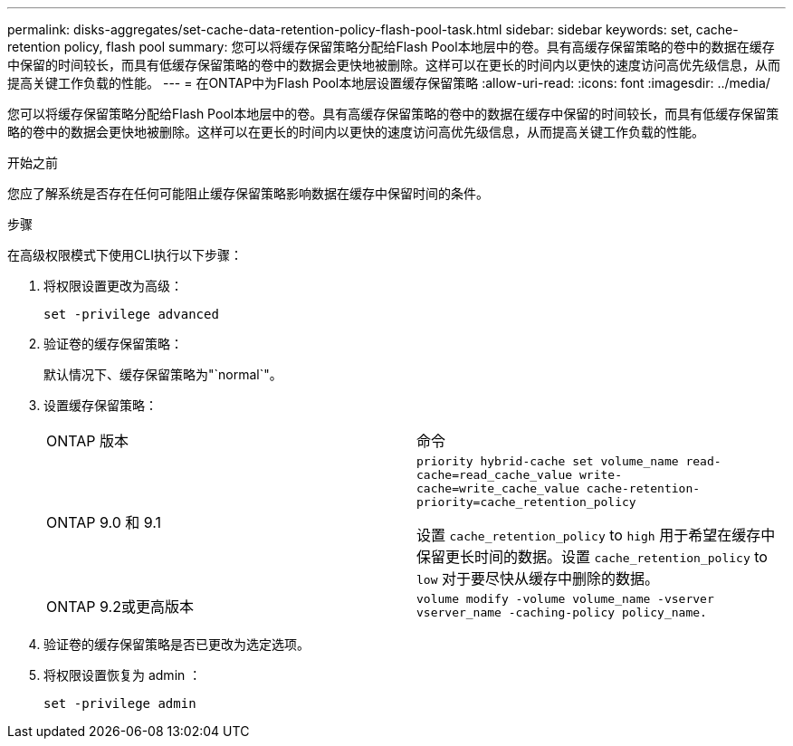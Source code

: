 ---
permalink: disks-aggregates/set-cache-data-retention-policy-flash-pool-task.html 
sidebar: sidebar 
keywords: set, cache-retention policy, flash pool 
summary: 您可以将缓存保留策略分配给Flash Pool本地层中的卷。具有高缓存保留策略的卷中的数据在缓存中保留的时间较长，而具有低缓存保留策略的卷中的数据会更快地被删除。这样可以在更长的时间内以更快的速度访问高优先级信息，从而提高关键工作负载的性能。 
---
= 在ONTAP中为Flash Pool本地层设置缓存保留策略
:allow-uri-read: 
:icons: font
:imagesdir: ../media/


[role="lead"]
您可以将缓存保留策略分配给Flash Pool本地层中的卷。具有高缓存保留策略的卷中的数据在缓存中保留的时间较长，而具有低缓存保留策略的卷中的数据会更快地被删除。这样可以在更长的时间内以更快的速度访问高优先级信息，从而提高关键工作负载的性能。

.开始之前
您应了解系统是否存在任何可能阻止缓存保留策略影响数据在缓存中保留时间的条件。

.步骤
在高级权限模式下使用CLI执行以下步骤：

. 将权限设置更改为高级：
+
`set -privilege advanced`

. 验证卷的缓存保留策略：
+
默认情况下、缓存保留策略为"`normal`"。

. 设置缓存保留策略：
+
|===


| ONTAP 版本 | 命令 


 a| 
ONTAP 9.0 和 9.1
 a| 
`priority hybrid-cache set volume_name read-cache=read_cache_value write-cache=write_cache_value cache-retention-priority=cache_retention_policy`

设置 `cache_retention_policy` to `high` 用于希望在缓存中保留更长时间的数据。设置 `cache_retention_policy` to `low` 对于要尽快从缓存中删除的数据。



 a| 
ONTAP 9.2或更高版本
 a| 
`volume modify -volume volume_name -vserver vserver_name -caching-policy policy_name.`

|===
. 验证卷的缓存保留策略是否已更改为选定选项。
. 将权限设置恢复为 admin ：
+
`set -privilege admin`


